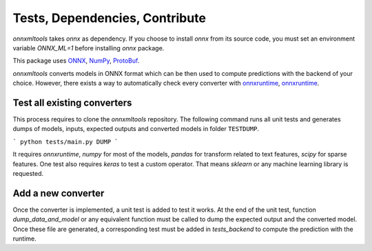 
===============================
Tests, Dependencies, Contribute
===============================


*onnxmltools* takes *onnx* as dependency.
If you choose to install `onnx` from its source code, 
you must set an environment variable `ONNX_ML=1` 
before installing `onnx` package.

This package uses `ONNX <https://github.com/onnx/onnx>`_, 
`NumPy <http://www.numpy.org/>`_, 
`ProtoBuf <https://developers.google.com/protocol-buffers/>`_.


*onnxmltools* converts models in ONNX format which
can be then used to compute predictions with the
backend of your choice. However, there exists a way
to automatically check every converter with
`onnxruntime <https://pypi.org/project/onnxruntime/>`_,
`onnxruntime <https://pypi.org/project/onnxruntime-gpu/>`_.

Test all existing converters
----------------------------

This process requires to clone the *onnxmltools* repository.
The following command runs all unit tests and generates
dumps of models, inputs, expected outputs and converted models
in folder ``TESTDUMP``.

```
python tests/main.py DUMP
```

It requires *onnxruntime*, *numpy* for most of the models,
*pandas* for transform related to text features,
*scipy* for sparse features. One test also requires
*keras* to test a custom operator. That means
*sklearn* or any machine learning library is requested.

Add a new converter
-------------------

Once the converter is implemented, a unit test is added
to test it works. At the end of the unit test, function
*dump_data_and_model* or any equivalent function must be called
to dump the expected output and the converted model.
Once these file are generated, a corresponding test must
be added in *tests_backend* to compute the prediction
with the runtime.
